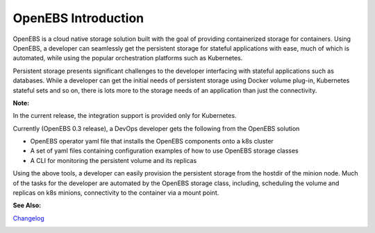 .. _Getting-Started:

OpenEBS Introduction
===================
OpenEBS is a cloud native storage solution built with the goal of providing containerized storage for containers. Using OpenEBS, a developer can seamlessly get the persistent storage for stateful applications with ease, much of which is automated, while using the popular orchestration platforms such as Kubernetes.

Persistent storage presents significant challenges to the developer interfacing with stateful applications such as databases. While a developer can get the initial needs of persistent storage using Docker volume plug-in, Kubernetes stateful sets and so on, there is lots more to the storage needs of an application than just the connectivity. 

**Note:**

In the current release, the integration support is provided only for Kubernetes. 

Currently (OpenEBS 0.3 release), a DevOps developer gets the following from the OpenEBS solution

- OpenEBS operator yaml file that installs the OpenEBS components onto a k8s cluster
- A set of yaml files containing configuration examples of how to use OpenEBS storage classes 
- A CLI for monitoring the persistent volume and its replicas

Using the above tools, a developer can easily provision the persistent storage from the hostdir of the minion node. Much of the tasks for the developer are automated by the OpenEBS storage class, including, scheduling the volume and replicas on k8s minions, connectivity to the container via a mount point.

**See Also:**

Changelog_
          .. _Changelog: https://github.com/openebs/openebs/releases


